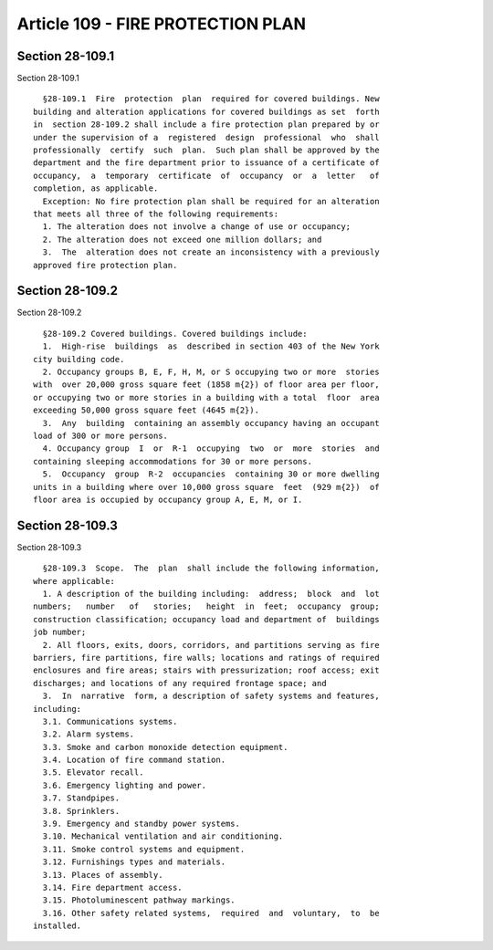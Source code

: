 Article 109 - FIRE PROTECTION PLAN
==================================

Section 28-109.1
----------------

Section 28-109.1 ::    
        
     
        §28-109.1  Fire  protection  plan  required for covered buildings. New
      building and alteration applications for covered buildings as set  forth
      in  section 28-109.2 shall include a fire protection plan prepared by or
      under the supervision of a  registered  design  professional  who  shall
      professionally  certify  such  plan.  Such plan shall be approved by the
      department and the fire department prior to issuance of a certificate of
      occupancy,  a  temporary  certificate  of  occupancy  or  a  letter   of
      completion, as applicable.
        Exception: No fire protection plan shall be required for an alteration
      that meets all three of the following requirements:
        1. The alteration does not involve a change of use or occupancy;
        2. The alteration does not exceed one million dollars; and
        3.  The  alteration does not create an inconsistency with a previously
      approved fire protection plan.
    
    
    
    
    
    
    

Section 28-109.2
----------------

Section 28-109.2 ::    
        
     
        §28-109.2 Covered buildings. Covered buildings include:
        1.  High-rise  buildings  as  described in section 403 of the New York
      city building code.
        2. Occupancy groups B, E, F, H, M, or S occupying two or more  stories
      with  over 20,000 gross square feet (1858 m{2}) of floor area per floor,
      or occupying two or more stories in a building with a total  floor  area
      exceeding 50,000 gross square feet (4645 m{2}).
        3.  Any  building  containing an assembly occupancy having an occupant
      load of 300 or more persons.
        4. Occupancy group  I  or  R-1  occupying  two  or  more  stories  and
      containing sleeping accommodations for 30 or more persons.
        5.  Occupancy  group  R-2  occupancies  containing 30 or more dwelling
      units in a building where over 10,000 gross square  feet  (929 m{2})  of
      floor area is occupied by occupancy group A, E, M, or I.
    
    
    
    
    
    
    

Section 28-109.3
----------------

Section 28-109.3 ::    
        
     
        §28-109.3  Scope.  The  plan  shall include the following information,
      where applicable:
        1. A description of the building including:  address;  block  and  lot
      numbers;   number   of   stories;   height  in  feet;  occupancy  group;
      construction classification; occupancy load and department of  buildings
      job number;
        2. All floors, exits, doors, corridors, and partitions serving as fire
      barriers, fire partitions, fire walls; locations and ratings of required
      enclosures and fire areas; stairs with pressurization; roof access; exit
      discharges; and locations of any required frontage space; and
        3.  In  narrative  form, a description of safety systems and features,
      including:
        3.1. Communications systems.
        3.2. Alarm systems.
        3.3. Smoke and carbon monoxide detection equipment.
        3.4. Location of fire command station.
        3.5. Elevator recall.
        3.6. Emergency lighting and power.
        3.7. Standpipes.
        3.8. Sprinklers.
        3.9. Emergency and standby power systems.
        3.10. Mechanical ventilation and air conditioning.
        3.11. Smoke control systems and equipment.
        3.12. Furnishings types and materials.
        3.13. Places of assembly.
        3.14. Fire department access.
        3.15. Photoluminescent pathway markings.
        3.16. Other safety related systems,  required  and  voluntary,  to  be
      installed.
    
    
    
    
    
    
    

